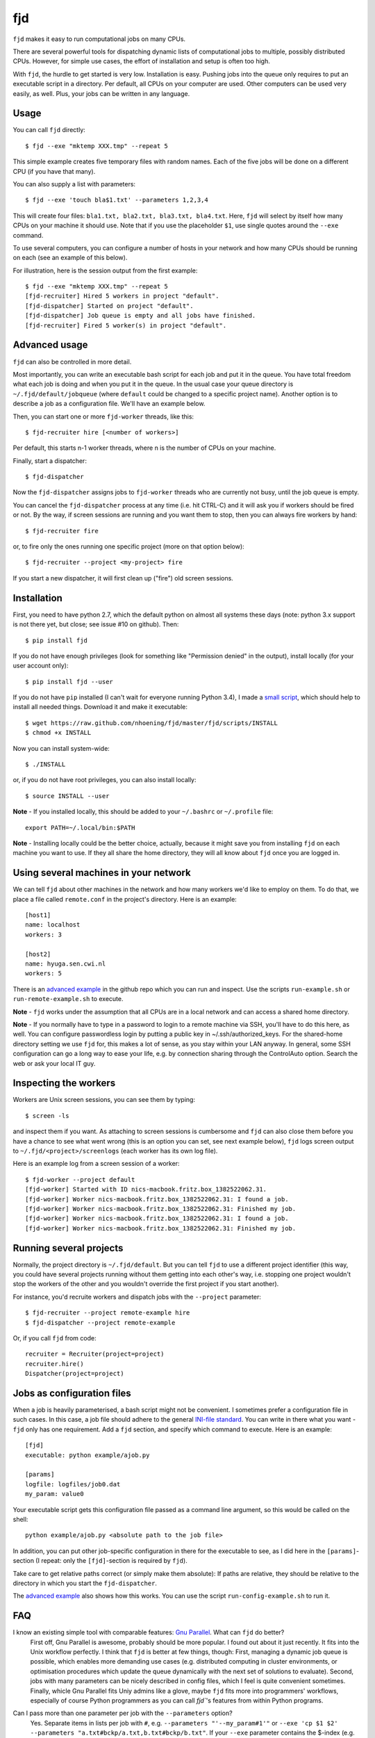 fjd
===

``fjd`` makes it easy to run computational jobs on many CPUs.

There are several powerful tools for dispatching dynamic lists of computational jobs to multiple, possibly distributed CPUs. However, for simple use cases, the effort of installation and setup is often too high.

With ``fjd``, the hurdle to get started is very low. Installation is easy. Pushing jobs into the queue only requires to put an executable script in a directory. Per default, all CPUs on your computer are used. Other computers can be used very easily, as well. Plus, your jobs can be written in any language.



Usage
-------

You can call ``fjd`` directly::

    $ fjd --exe "mktemp XXX.tmp" --repeat 5

This simple example creates five temporary files with random names. Each of the five jobs will be done on a different CPU (if you have that many).

You can also supply a list with parameters::

    $ fjd --exe 'touch bla$1.txt' --parameters 1,2,3,4

This will create four files: ``bla1.txt, bla2.txt, bla3.txt, bla4.txt``.
Here, ``fjd`` will select by itself how many CPUs on your machine it should use.
Note that if you use the placeholder ``$1``, use single quotes around the ``--exe`` command.

To use several computers, you can configure a number of hosts in your network and how many CPUs should be 
running on each (see an example of this below).

For illustration, here is the session output from the first example::

    $ fjd --exe "mktemp XXX.tmp" --repeat 5
    [fjd-recruiter] Hired 5 workers in project "default".
    [fjd-dispatcher] Started on project "default".
    [fjd-dispatcher] Job queue is empty and all jobs have finished.                                               
    [fjd-recruiter] Fired 5 worker(s) in project "default".



Advanced usage
-----------------

``fjd`` can also be controlled in more detail.

Most importantly, you can write an executable bash script for each job and put it in the queue. You have total freedom what each job is doing and when you put it in the queue. In the usual case your queue directory is ``~/.fjd/default/jobqueue`` (where ``default`` could be changed to a specific project name). Another option is to describe a job as a configuration file. We'll have an example below.

Then, you can start one or more ``fjd-worker`` threads, like this::

    $ fjd-recruiter hire [<number of workers>]

Per default, this starts n-1 worker threads, where n is the number of CPUs on your machine. 

Finally, start a dispatcher::

    $ fjd-dispatcher

Now the ``fjd-dispatcher`` assigns jobs to ``fjd-worker`` threads who are currently not busy, until the job queue is empty.

You can cancel the ``fjd-dispatcher`` process at any time (i.e. hit CTRL-C) and it will ask you if workers should be fired or not.
By the way, if screen sessions are running and you want them to stop,
then you can always fire workers by hand::

    $ fjd-recruiter fire

or, to fire only the ones running one specific project (more on that option below)::

    $ fjd-recruiter --project <my-project> fire

If you start a new dispatcher, it will first clean up ("fire") old screen sessions.



Installation
-------------

First, you need to have python 2.7, which the default python on almost all systems these days (note: python 3.x support is not there yet, but close; see issue #10 on github). Then::

    $ pip install fjd

If you do not have enough privileges (look for something like "Permission denied" in the output), install locally (for your user account only)::

    $ pip install fjd --user

If you do not have ``pip`` installed (I can't wait for everyone running Python 3.4), I made a `small script <https://raw.github.com/nhoening/fjd/master/fjd/scripts/INSTALL>`_, which should help to install all needed things. Download it and make it executable::

    $ wget https://raw.github.com/nhoening/fjd/master/fjd/scripts/INSTALL
    $ chmod +x INSTALL

Now you can install system-wide::

    $ ./INSTALL

or, if you do not have root privileges, you can also install locally::

    $ source INSTALL --user

**Note** - If you installed locally, this should be added to your ``~/.bashrc`` or ``~/.profile`` file::

    export PATH=~/.local/bin:$PATH

**Note** - Installing locally could be the better choice, actually, because it might save you
from installing ``fjd`` on each machine you want to use.
If they all share the home directory, they will all know about ``fjd`` once you are logged in. 



Using several machines in your network
----------------------------------------------------------

We can tell ``fjd`` about other machines in the network and how many workers we'd like
to employ on them. To do that, we place a file called ``remote.conf`` in the project's
directory. Here is an example::

    [host1]
    name: localhost
    workers: 3

    [host2]
    name: hyuga.sen.cwi.nl
    workers: 5

There is an `advanced example <https://raw.github.com/nhoening/fjd/master/fjd/example/advanced>`_
in the github repo which you can run and inspect. Use the scripts ``run-example.sh`` or 
``run-remote-example.sh`` to execute.

**Note** - ``fjd`` works under the assumption that all CPUs are in a local network and can access a shared home directory.

**Note** - If you normally have to type in a password to login to a remote machine via SSH,
you'll have to do this here, as well. You can configure passwordless login by
putting a public key in ~/.ssh/authorized_keys. For the shared-home directory 
setting we use ``fjd`` for, this makes a lot of sense, as you stay within your LAN anyway.
In general, some SSH configuration can go a long way to ease your life,
e.g. by connection sharing through the ControlAuto option. Search the web or ask your local IT guy.



Inspecting the workers
-------------------------

Workers are Unix screen sessions, you can see them by typing::

    $ screen -ls

and inspect them if you want. As attaching to screen sessions is cumbersome
and ``fjd`` can also close them before you have a chance to see what went wrong
(this is an option you can set, see next example below),
``fjd`` logs screen output to ``~/.fjd/<project>/screenlogs`` (each worker has
its own log file).

Here is an example log from a screen session of a worker::

    $ fjd-worker --project default
    [fjd-worker] Started with ID nics-macbook.fritz.box_1382522062.31.
    [fjd-worker] Worker nics-macbook.fritz.box_1382522062.31: I found a job.
    [fjd-worker] Worker nics-macbook.fritz.box_1382522062.31: Finished my job.
    [fjd-worker] Worker nics-macbook.fritz.box_1382522062.31: I found a job.
    [fjd-worker] Worker nics-macbook.fritz.box_1382522062.31: Finished my job.



Running several projects
-----------------------------------

Normally, the project directory is ``~/.fjd/default``. But you can tell ``fjd``
to use a different project identifier (this way, you could have several projects
running without them getting into each other's way, i.e. stopping one project 
wouldn't stop the workers of the other and you wouldn't override the first project 
if you start another). 

For instance, you'd recruite workers and dispatch jobs with the ``--project`` parameter::

    $ fjd-recruiter --project remote-example hire
    $ fjd-dispatcher --project remote-example

Or, if you call ``fjd`` from code::

    recruiter = Recruiter(project=project)
    recruiter.hire()
    Dispatcher(project=project)



Jobs as configuration files
----------------------------------

When a job is heavily parameterised, a bash script might not be convenient. I sometimes prefer a configuration file in such cases.
In this case, a job file should adhere to the general `INI-file standard <http://en.wikipedia.org/wiki/INI_file>`_.
You can write in there what you want - ``fjd`` only has one requirement. Add a ``fjd`` section, and specify which
command to execute. Here is an example::

    [fjd]
    executable: python example/ajob.py

    [params]
    logfile: logfiles/job0.dat 
    my_param: value0

Your executable script gets this configuration file passed as a command line argument, so this would be called on the shell::

    python example/ajob.py <absolute path to the job file>

In addition, you can put other job-specific configuration in there for the executable
to see, as I did here in the ``[params]``-section (I repeat: only the ``[fjd]``-section
is required by ``fjd``).

Take care to get relative paths correct (or simply make them absolute):
If paths are relative, they should be relative to the directory in which you
start the ``fjd-dispatcher``.

The `advanced example <https://raw.github.com/nhoening/fjd/master/fjd/example/advanced>`_ also shows how this works.
You can use the script ``run-config-example.sh`` to run it.



FAQ
------------------------------------

I know an existing simple tool with comparable features: `Gnu Parallel <http://www.gnu.org/software/parallel>`_. What can ``fjd`` do better?
    First off, Gnu Parallel is awesome, probably should be more popular. I found out about it just recently. It fits into the Unix workflow perfectly. I think that ``fjd`` is better at few things, though: First, managing a dynamic job queue is possible, which enables more demanding use cases (e.g. distributed computing in cluster environments, or optimisation procedures which update the queue dynamically with the next set of solutions to evaluate). Second, jobs with many parameters can be nicely described in config files, which I feel is quite convenient sometimes. Finally, whicle Gnu Parallel fits Uniy admins like a glove, maybe ``fjd`` fits more into programmers' workflows, especially of course Python programmers as you can call `fjd``'s features from within Python programs.

Can I pass more than one parameter per job with the ``--parameters`` option?
    Yes. Separate items in lists per job with ``#``, e.g. ``--parameters "'--my_param#1'"`` or ``--exe 'cp $1 $2' --parameters "a.txt#bckp/a.txt,b.txt#bckp/b.txt"``.
    If your ``--exe`` parameter contains the $-index (e.g. ``--exe 'echo $1' --parameters 'Hello!,Bye!'``), then the parameter will replace it (i.e. ``$1`` becomes ``Hello!`` for one job and ``Bye!`` for the second.

How would I use ``fjd`` on a computation cluster?
    I use ``fjd`` to great effect on a PBS cluster (a system many of them use). The computation nodes on this system all have access to a shread home directory, so ``fjd`` can work well there. All I do is fill the job queue and for each computation node I order, I issue a ``fjd-recruiter hire X`` command, where ``X`` is the number of cores that node has.
    For illustration, I have `an example script <https://raw.github.com/nhoening/fjd/master/fjd/example/runbrute.py>`_, which I use to run >600K small jobs (In order to run a brute-force benchmark). 

How does ``fjd`` work, in a nutshell?
    Small files in your home directory are used to indicate which jobs have to be done (these are created by you) and which workers are available (these are created automatically). Files are also used by ``fjd`` to assign workers to jobs.

    This simple file-based approach makes ``fjd`` very easy to use.

    For CPUs from several machines to work on your job queue, we make one necessary assumption: We assume that there  is a shared home directory for logged-in users, which all machines can access. This setting is very common now in universities and companies.

    A little bit more detail about the ``fjd`` internals: 
    The ``fjd-recruiter`` creates worker threads on one or more machines (a worker thread is a Unix screen session, which remains even if you log out).
    The ``fjd-worker`` processes announce themselves in the ``workerqueue`` directory. The ``fjd-dispatcher`` finds your jobs in the ``jobqueue`` directory and pairs a job with an available worker.
    It then removes those entries from the ``jobqueue`` and ``workerqueue`` directories and creates a new entry in ``jobpods``, where workers will pick up their assignments.

    Then, the dispatcher calls your executable script and passes the file that describes the job to it as parameter on the shell.
    Your script simply has to read the job file and act accordingly.

    All of these directories mentioned above exist in ``~/.fjd`` and will of course be created if they do not yet exist.


